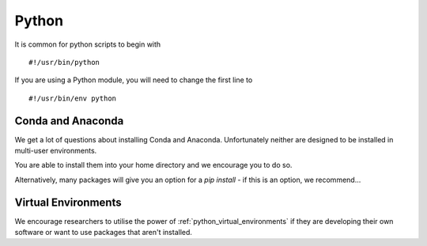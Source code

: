 .. _Python:

======
Python
======

It is common for python scripts to begin with 

::

    #!/usr/bin/python

If you are using a Python module, you will need to change the first line to 

::

    #!/usr/bin/env python

Conda and Anaconda
++++++++++++++++++

We get a lot of questions about installing Conda and Anaconda. Unfortunately neither are designed to be installed in multi-user environments.

You are able to install them into your home directory and we encourage you to do so.

Alternatively, many packages will give you an option for a `pip install` - if this is an option, we recommend...

Virtual Environments
++++++++++++++++++++

We encourage researchers to utilise the power of :ref:`python_virtual_environments` if they are developing their own software or want to use packages that aren't installed.



